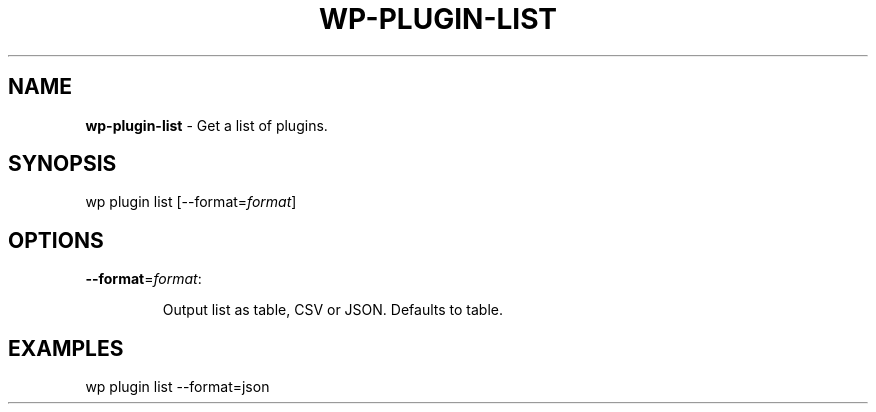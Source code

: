 .\" generated with Ronn/v0.7.3
.\" http://github.com/rtomayko/ronn/tree/0.7.3
.
.TH "WP\-PLUGIN\-LIST" "1" "" "WP-CLI"
.
.SH "NAME"
\fBwp\-plugin\-list\fR \- Get a list of plugins\.
.
.SH "SYNOPSIS"
wp plugin list [\-\-format=\fIformat\fR]
.
.SH "OPTIONS"
.
.TP
\fB\-\-format\fR=\fIformat\fR:
.
.IP
Output list as table, CSV or JSON\. Defaults to table\.
.
.SH "EXAMPLES"
wp plugin list \-\-format=json
